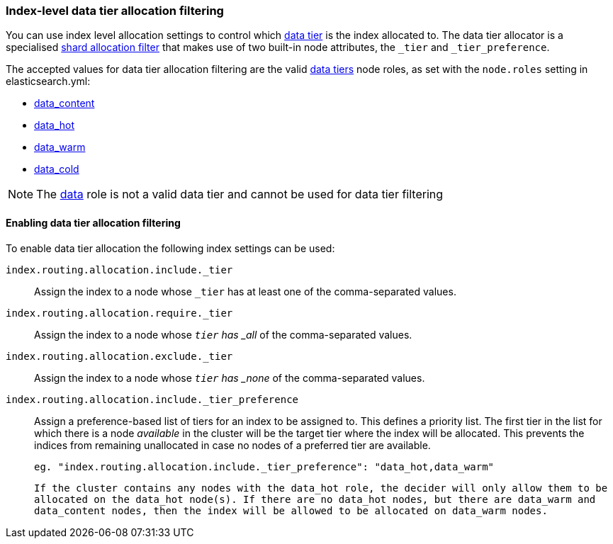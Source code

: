 [role="xpack"]
[[data-tier-shard-filtering]]
=== Index-level data tier allocation filtering

You can use index level allocation settings to control which <<modules-tiers, data tier>>
is the index allocated to. The data tier allocator is a specialised
<<shard-allocation-filtering, shard allocation filter>> that makes use of two built-in
node attributes, the `_tier` and `_tier_preference`.

The accepted values for data tier allocation filtering are the valid <<modules-tiers, data tiers>>
node roles, as set with the `node.roles` setting in elasticsearch.yml:

* <<data-content-node, data_content>>
* <<data-hot-node, data_hot>>
* <<data-warm-node, data_warm>>
* <<data-cold-node, data_cold>>

NOTE: The <<data-node, data>> role is not a valid data tier and cannot be used
for data tier filtering

[discrete]
[[data-tier-allocation-filters]]
==== Enabling data tier allocation filtering

To enable data tier allocation the following index settings can be used:

`index.routing.allocation.include._tier`::

    Assign the index to a node whose `_tier` has at least one of the
    comma-separated values.

`index.routing.allocation.require._tier`::

    Assign the index to a node whose `_tier` has _all_ of the
    comma-separated values.

`index.routing.allocation.exclude._tier`::

    Assign the index to a node whose `_tier` has _none_ of the
    comma-separated values.

`index.routing.allocation.include._tier_preference`::

    Assign a preference-based list of tiers for an index to be assigned to. This
    defines a priority list. The first tier in the list for which there is a node
    _available_ in the cluster will be the target tier where the index will be
    allocated. This prevents the indices from remaining unallocated in case no nodes
    of a preferred tier are available.

    eg. "index.routing.allocation.include._tier_preference": "data_hot,data_warm"

    If the cluster contains any nodes with the data_hot role, the decider will only allow them to be
    allocated on the data_hot node(s). If there are no data_hot nodes, but there are data_warm and
    data_content nodes, then the index will be allowed to be allocated on data_warm nodes.
